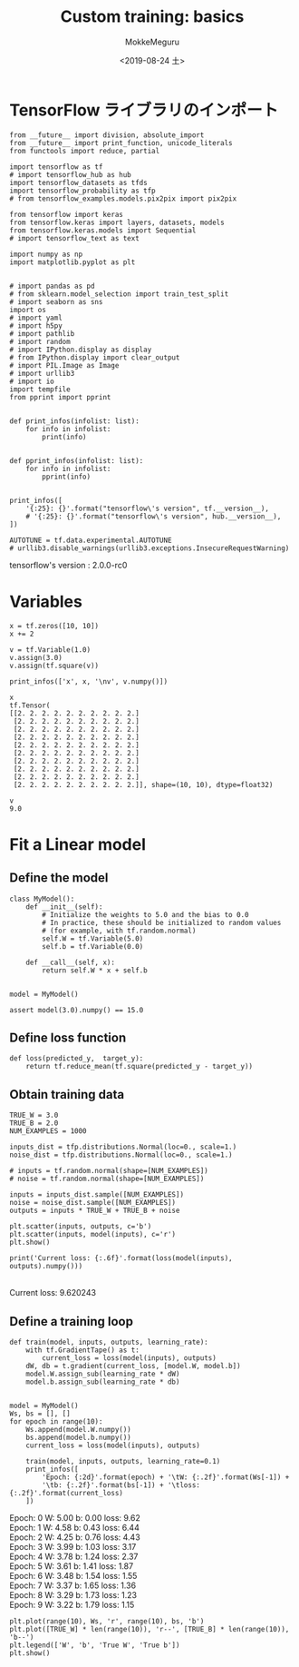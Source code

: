 # -*- org-export-babel-evaluate: nil -*-
#+options: ':nil *:t -:t ::t <:t H:3 \n:t ^:t arch:headline author:t
#+options: broken-links:nil c:nil creator:nil d:(not "LOGBOOK") date:t e:t
#+options: email:nil f:t inline:t num:t p:nil pri:nil prop:nil stat:t tags:t
#+options: tasks:t tex:t timestamp:t title:t toc:t todo:t |:t                                                     
#+title: Custom training: basics
#+date: <2019-08-24 土>                                                                                           
#+author: MokkeMeguru                                                                                             
#+email: meguru.mokke@gmail.com
#+language: en
#+select_tags: export
#+exclude_tags: noexport
#+creator: Emacs 26.2 (Org mode 9.1.9)
#+LATEX_CLASS: extarticle
# #+LATEX_CLASS_OPTIONS: [a4paper, dvipdfmx, twocolumn, 8pt]
#+LATEX_CLASS_OPTIONS: [a4paper, dvipdfmx]
#+LATEX_HEADER: \usepackage{amsmath, amssymb, bm}
#+LATEX_HEADER: \usepackage{graphics}
#+LATEX_HEADER: \usepackage{color}
#+LATEX_HEADER: \usepackage{times}
#+LATEX_HEADER: \usepackage{longtable}
#+LATEX_HEADER: \usepackage{minted}
#+LATEX_HEADER: \usepackage{fancyvrb}
#+LATEX_HEADER: \usepackage{indentfirst}
#+LATEX_HEADER: \usepackage{pxjahyper}
#+LATEX_HEADER: \usepackage[utf8]{inputenc}
#+LATEX_HEADER: \usepackage[backend=biber, bibencoding=utf8, style=authoryear]{biblatex}
#+LATEX_HEADER: \usepackage[left=25truemm, right=25truemm]{geometry}
#+LATEX_HEADER: \usepackage{ascmac}
#+LATEX_HEADER: \usepackage{algorithm}
#+LATEX_HEADER: \usepackage{algorithmic}
#+LATEX_HEADER: \hypersetup{ colorlinks=true, citecolor=blue, linkcolor=red, urlcolor=orange}
#+LATEX_HEADER: \addbibresource{reference.bib}
#+DESCRIPTION:
#+KEYWORDS:
#+STARTUP: indent overview inlineimages
#+PROPERTY: header-args :eval never-export
* TensorFlow ライブラリのインポート
    #+NAME: eaa0d79b-f275-4039-88fa-e94633fba7a5
    #+BEGIN_SRC ein-python :session localhost :exports both :results raw drawer
      from __future__ import division, absolute_import
      from __future__ import print_function, unicode_literals
      from functools import reduce, partial

      import tensorflow as tf
      # import tensorflow_hub as hub
      import tensorflow_datasets as tfds
      import tensorflow_probability as tfp
      # from tensorflow_examples.models.pix2pix import pix2pix

      from tensorflow import keras
      from tensorflow.keras import layers, datasets, models
      from tensorflow.keras.models import Sequential
      # import tensorflow_text as text

      import numpy as np
      import matplotlib.pyplot as plt


      # import pandas as pd
      # from sklearn.model_selection import train_test_split
      # import seaborn as sns
      import os
      # import yaml
      # import h5py
      # import pathlib
      # import random
      # import IPython.display as display
      # from IPython.display import clear_output
      # import PIL.Image as Image
      # import urllib3
      # import io
      import tempfile
      from pprint import pprint


      def print_infos(infolist: list):
          for info in infolist:
              print(info)


      def pprint_infos(infolist: list):
          for info in infolist:
              pprint(info)


      print_infos([
          '{:25}: {}'.format("tensorflow\'s version", tf.__version__),
          # '{:25}: {}'.format("tensorflow\'s version", hub.__version__),
      ])

      AUTOTUNE = tf.data.experimental.AUTOTUNE
      # urllib3.disable_warnings(urllib3.exceptions.InsecureRequestWarning)
  #+END_SRC

  #+RESULTS: eaa0d79b-f275-4039-88fa-e94633fba7a5
  :results:
  tensorflow's version     : 2.0.0-rc0
  :end:

* Variables
  #+NAME: 366b1ecb-1b8f-407a-9a2a-7f6a7cdf537b
  #+BEGIN_SRC ein-python :session localhost :results pp :exports both
    x = tf.zeros([10, 10])
    x += 2

    v = tf.Variable(1.0)
    v.assign(3.0)
    v.assign(tf.square(v))

    print_infos(['x', x, '\nv', v.numpy()])
  #+END_SRC

  #+RESULTS: 366b1ecb-1b8f-407a-9a2a-7f6a7cdf537b
  #+begin_example
  x
  tf.Tensor(
  [[2. 2. 2. 2. 2. 2. 2. 2. 2. 2.]
   [2. 2. 2. 2. 2. 2. 2. 2. 2. 2.]
   [2. 2. 2. 2. 2. 2. 2. 2. 2. 2.]
   [2. 2. 2. 2. 2. 2. 2. 2. 2. 2.]
   [2. 2. 2. 2. 2. 2. 2. 2. 2. 2.]
   [2. 2. 2. 2. 2. 2. 2. 2. 2. 2.]
   [2. 2. 2. 2. 2. 2. 2. 2. 2. 2.]
   [2. 2. 2. 2. 2. 2. 2. 2. 2. 2.]
   [2. 2. 2. 2. 2. 2. 2. 2. 2. 2.]
   [2. 2. 2. 2. 2. 2. 2. 2. 2. 2.]], shape=(10, 10), dtype=float32)

  v
  9.0
  #+end_example
* Fit a Linear model
** Define the model
   #+NAME: c5302b83-1041-4ba8-a84c-f264c168c261
   #+BEGIN_SRC ein-python :session localhost :results pp
     class MyModel():
         def __init__(self):
             # Initialize the weights to 5.0 and the bias to 0.0
             # In practice, these should be initialized to random values
             # (for example, with tf.random.normal)
             self.W = tf.Variable(5.0)
             self.b = tf.Variable(0.0)

         def __call__(self, x):
             return self.W * x + self.b


     model = MyModel()

     assert model(3.0).numpy() == 15.0
   #+END_SRC

   #+RESULTS: c5302b83-1041-4ba8-a84c-f264c168c261
** Define loss function
   #+NAME: e55ee9a4-cef3-47f1-b9dc-bb5c009d2929
   #+BEGIN_SRC ein-python :session localhost :results raw drawer
     def loss(predicted_y,  target_y):
         return tf.reduce_mean(tf.square(predicted_y - target_y))
   #+END_SRC

   #+RESULTS: e55ee9a4-cef3-47f1-b9dc-bb5c009d2929
   :results:
   :end:

** Obtain training data
   #+NAME: 7c312459-14a6-47fa-a16e-53f09b399693
   #+BEGIN_SRC ein-python :session localhost :results drawer :exports both
     TRUE_W = 3.0
     TRUE_B = 2.0
     NUM_EXAMPLES = 1000

     inputs_dist = tfp.distributions.Normal(loc=0., scale=1.)
     noise_dist = tfp.distributions.Normal(loc=0., scale=1.)

     # inputs = tf.random.normal(shape=[NUM_EXAMPLES])
     # noise = tf.random.normal(shape=[NUM_EXAMPLES])

     inputs = inputs_dist.sample([NUM_EXAMPLES])
     noise = noise_dist.sample([NUM_EXAMPLES])
     outputs = inputs * TRUE_W + TRUE_B + noise

     plt.scatter(inputs, outputs, c='b')
     plt.scatter(inputs, model(inputs), c='r')
     plt.show()

     print('Current loss: {:.6f}'.format(loss(model(inputs), outputs).numpy()))
   #+END_SRC

   #+RESULTS: 7c312459-14a6-47fa-a16e-53f09b399693
   :results:
   [[file:ein-images/ob-ein-8a9141b1967940e524e77a67a4b97d19.png]]
   Current loss: 9.620243
   :end:

** Define a training loop
   #+NAME: 38d3d34f-8d31-4b18-8d91-4913114adab9
   #+BEGIN_SRC ein-python :session localhost :results raw drawer :exports both
     def train(model, inputs, outputs, learning_rate):
         with tf.GradientTape() as t:
             current_loss = loss(model(inputs), outputs)
         dW, db = t.gradient(current_loss, [model.W, model.b])
         model.W.assign_sub(learning_rate * dW)
         model.b.assign_sub(learning_rate * db)


     model = MyModel()
     Ws, bs = [], []
     for epoch in range(10):
         Ws.append(model.W.numpy())
         bs.append(model.b.numpy())
         current_loss = loss(model(inputs), outputs)

         train(model, inputs, outputs, learning_rate=0.1)
         print_infos([
             'Epoch: {:2d}'.format(epoch) + '\tW: {:.2f}'.format(Ws[-1]) +
             '\tb: {:.2f}'.format(bs[-1]) + '\tloss: {:.2f}'.format(current_loss)
         ])
   #+END_SRC

   #+RESULTS: 38d3d34f-8d31-4b18-8d91-4913114adab9
   :results:
   Epoch:  0	W: 5.00	b: 0.00	loss: 9.62
   Epoch:  1	W: 4.58	b: 0.43	loss: 6.44
   Epoch:  2	W: 4.25	b: 0.76	loss: 4.43
   Epoch:  3	W: 3.99	b: 1.03	loss: 3.17
   Epoch:  4	W: 3.78	b: 1.24	loss: 2.37
   Epoch:  5	W: 3.61	b: 1.41	loss: 1.87
   Epoch:  6	W: 3.48	b: 1.54	loss: 1.55
   Epoch:  7	W: 3.37	b: 1.65	loss: 1.36
   Epoch:  8	W: 3.29	b: 1.73	loss: 1.23
   Epoch:  9	W: 3.22	b: 1.79	loss: 1.15
   :end:

#+NAME: a508eb48-f740-4456-acfc-4e5d53f9f03f
#+BEGIN_SRC ein-python :session localhost :results raw drawer :exports both
  plt.plot(range(10), Ws, 'r', range(10), bs, 'b')
  plt.plot([TRUE_W] * len(range(10)), 'r--', [TRUE_B] * len(range(10)), 'b--')
  plt.legend(['W', 'b', 'True W', 'True b'])
  plt.show()
#+END_SRC

#+RESULTS: a508eb48-f740-4456-acfc-4e5d53f9f03f
:results:
[[file:ein-images/ob-ein-a261d472342fbb8672831bc1f1e6d9ff.png]]
:end:
